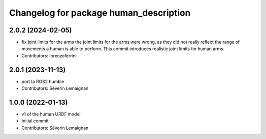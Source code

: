 ^^^^^^^^^^^^^^^^^^^^^^^^^^^^^^^^^^^^^^^
Changelog for package human_description
^^^^^^^^^^^^^^^^^^^^^^^^^^^^^^^^^^^^^^^

2.0.2 (2024-02-05)
------------------
* fix joint limits for the arms
  the joint limits for the arms were wrong, as they did not really
  reflect the range of movements a human is able to perform. This
  commit introduces realistic joint limits for human arms.
* Contributors: lorenzoferrini

2.0.1 (2023-11-13)
------------------
* port to ROS2 humble
* Contributors: Séverin Lemaignan

1.0.0 (2022-01-13)
------------------
* v1 of the human URDF model
* Initial commit
* Contributors: Séverin Lemaignan
